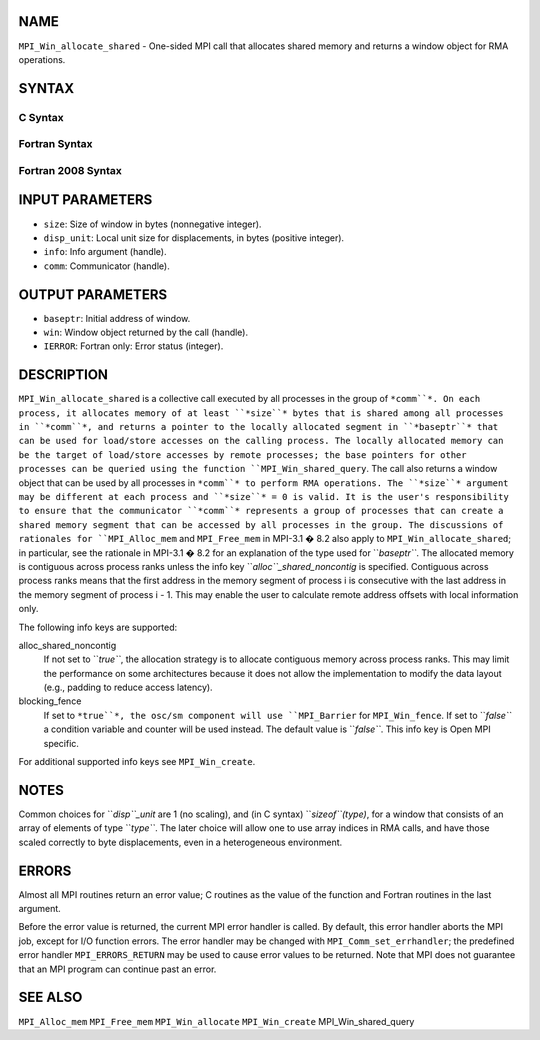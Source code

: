 NAME
----

``MPI_Win_allocate_shared`` - One-sided MPI call that allocates shared
memory and returns a window object for RMA operations.

SYNTAX
------

C Syntax
~~~~~~~~
.. code-block:: c
   :linenos:

   #include <mpi.h>
   int MPI_Win_allocate_shared (MPI_Aint size, int disp_unit, MPI_Info info,
                                MPI_Comm comm, void *baseptr, MPI_Win *win)

Fortran Syntax
~~~~~~~~~~~~~~
.. code-block:: fortran
   :linenos:

   USE MPI
   ! or the older form: INCLUDE 'mpif.h'
   MPI_WIN_ALLOCATE_SHARED(SIZE, DISP_UNIT, INFO, COMM, BASEPTR, WIN, IERROR)
   	INTEGER(KIND=MPI_ADDRESS_KIND) SIZE, BASEPTR
   	INTEGER DISP_UNIT, INFO, COMM, WIN, IERROR

Fortran 2008 Syntax
~~~~~~~~~~~~~~~~~~~
.. code-block:: fortran
   :linenos:

   USE mpi_f08
   MPI_Win_allocate_shared(size, disp_unit, info, comm, baseptr, win, ierror)
   	USE, INTRINSIC :: ISO_C_BINDING, ONLY : C_PTR
   	INTEGER(KIND=MPI_ADDRESS_KIND), INTENT(IN) :: size
   	INTEGER, INTENT(IN) :: disp_unit
   	TYPE(MPI_Info), INTENT(IN) :: info
   	TYPE(MPI_Comm), INTENT(IN) :: comm
   	TYPE(C_PTR), INTENT(OUT) :: baseptr
   	TYPE(MPI_Win), INTENT(OUT) :: win
   	INTEGER, OPTIONAL, INTENT(OUT) :: ierror

INPUT PARAMETERS
----------------
* ``size``: Size of window in bytes (nonnegative integer).
* ``disp_unit``: Local unit size for displacements, in bytes (positive integer).
* ``info``: Info argument (handle).
* ``comm``: Communicator (handle).

OUTPUT PARAMETERS
-----------------
* ``baseptr``: Initial address of window.
* ``win``: Window object returned by the call (handle).
* ``IERROR``: Fortran only: Error status (integer).

DESCRIPTION
-----------

``MPI_Win_allocate_shared`` is a collective call executed by all
processes in the group of ``*comm``*. On each process, it allocates memory
of at least ``*size``* bytes that is shared among all processes in ``*comm``*,
and returns a pointer to the locally allocated segment in ``*baseptr``* that
can be used for load/store accesses on the calling process. The locally
allocated memory can be the target of load/store accesses by remote
processes; the base pointers for other processes can be queried using
the function ``MPI_Win_shared_query``. The call also returns a window
object that can be used by all processes in ``*comm``* to perform RMA
operations. The ``*size``* argument may be different at each process and
``*size``* = 0 is valid. It is the user's responsibility to ensure that the
communicator ``*comm``* represents a group of processes that can create a
shared memory segment that can be accessed by all processes in the
group. The discussions of rationales for ``MPI_Alloc_mem`` and
``MPI_Free_mem`` in MPI-3.1 � 8.2 also apply to
``MPI_Win_allocate_shared``; in particular, see the rationale in MPI-3.1
� 8.2 for an explanation of the type used for ``*baseptr``*. The allocated
memory is contiguous across process ranks unless the info key
``*alloc``_shared_noncontig* is specified. Contiguous across process ranks
means that the first address in the memory segment of process i is
consecutive with the last address in the memory segment of process i -
1. This may enable the user to calculate remote address offsets with
local information only.

The following info keys are supported:

alloc_shared_noncontig
   If not set to ``*true``*, the allocation strategy is to allocate
   contiguous memory across process ranks. This may limit the
   performance on some architectures because it does not allow the
   implementation to modify the data layout (e.g., padding to reduce
   access latency).

blocking_fence
   If set to ``*true``*, the osc/sm component will use ``MPI_Barrier`` for
   ``MPI_Win_fence``. If set to ``*false``* a condition variable and counter
   will be used instead. The default value is ``*false``*. This info key is
   Open MPI specific.

For additional supported info keys see ``MPI_Win_create``.

NOTES
-----

Common choices for ``*disp``_unit* are 1 (no scaling), and (in C syntax)
``*sizeof``(type)*, for a window that consists of an array of elements of
type ``*type``*. The later choice will allow one to use array indices in RMA
calls, and have those scaled correctly to byte displacements, even in a
heterogeneous environment.

ERRORS
------

Almost all MPI routines return an error value; C routines as the value
of the function and Fortran routines in the last argument.

Before the error value is returned, the current MPI error handler is
called. By default, this error handler aborts the MPI job, except for
I/O function errors. The error handler may be changed with
``MPI_Comm_set_errhandler``; the predefined error handler ``MPI_ERRORS_RETURN``
may be used to cause error values to be returned. Note that MPI does not
guarantee that an MPI program can continue past an error.

SEE ALSO
--------

``MPI_Alloc_mem`` ``MPI_Free_mem`` ``MPI_Win_allocate`` ``MPI_Win_create``
MPI_Win_shared_query
